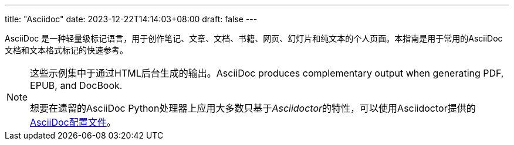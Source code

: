 ---
title: "Asciidoc"
date: 2023-12-22T14:14:03+08:00
draft: false
---


AsciiDoc 是一种轻量级标记语言，用于创作笔记、文章、文档、书籍、网页、幻灯片和纯文本的个人页面。本指南是用于常用的AsciiDoc文档和文本格式标记的快速参考。

[NOTE]
====
这些示例集中于通过HTML后台生成的输出。AsciiDoc produces complementary output when generating PDF, EPUB, and DocBook.

想要在遗留的AsciiDoc Python处理器上应用大多数只基于__Asciidoctor__的特性，可以使用Asciidoctor提供的 https://github.com/asciidoctor/asciidoctor/blob/master/compat/asciidoc.conf[AsciiDoc配置文件]。
====